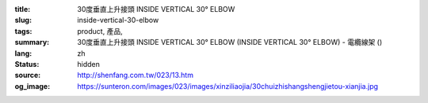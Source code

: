 :title: 30度垂直上升接頭 INSIDE VERTICAL 30° ELBOW
:slug: inside-vertical-30-elbow
:tags: product, 產品, 
:summary: 30度垂直上升接頭 INSIDE VERTICAL 30° ELBOW (INSIDE VERTICAL 30° ELBOW) - 電纜線架 ()
:lang: zh
:status: hidden
:source: http://shenfang.com.tw/023/13.htm
:og_image: https://sunteron.com/images/023/images/xinziliaojia/30chuizhishangshengjietou-xianjia.jpg
